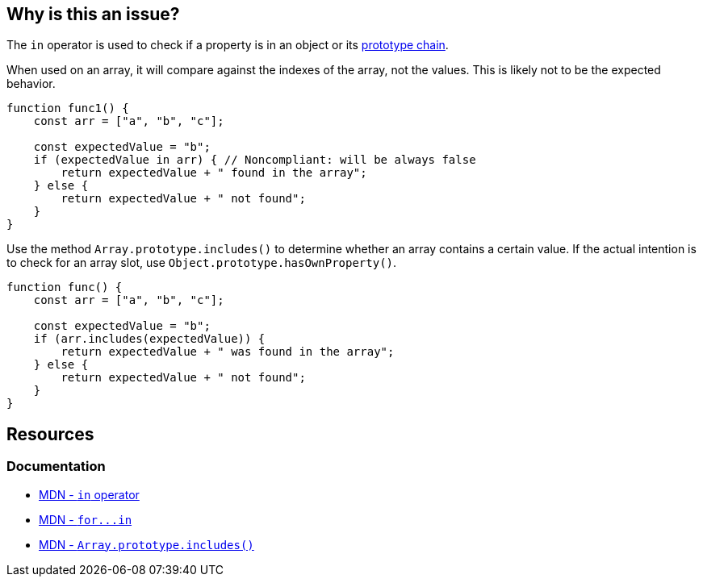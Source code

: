 == Why is this an issue?

The ``++in++`` operator is used to check if a property is in an object or its https://developer.mozilla.org/en-US/docs/Web/JavaScript/Inheritance_and_the_prototype_chain[prototype chain].

When used on an array, it will compare against the indexes of the array, not the values. This is likely not to be the expected behavior.

[source,javascript,diff-id=1,diff-type=noncompliant]
----
function func1() {
    const arr = ["a", "b", "c"];

    const expectedValue = "b";
    if (expectedValue in arr) { // Noncompliant: will be always false
        return expectedValue + " found in the array";
    } else {
        return expectedValue + " not found";
    }
}
----

Use the method `Array.prototype.includes()` to determine whether an array contains a certain value. If the actual intention is to check for an array slot, use ``++Object.prototype.hasOwnProperty()++``.

[source,javascript,diff-id=1,diff-type=compliant]
----
function func() {
    const arr = ["a", "b", "c"];

    const expectedValue = "b";
    if (arr.includes(expectedValue)) {
        return expectedValue + " was found in the array";
    } else {
        return expectedValue + " not found";
    }
}
----

== Resources
=== Documentation
* https://developer.mozilla.org/en-US/docs/Web/JavaScript/Reference/Operators/in[MDN - `in` operator]
* link:++https://developer.mozilla.org/en-US/docs/Web/JavaScript/Reference/Statements/for...in++[MDN - ``++for...in++``]
* https://developer.mozilla.org/en-US/docs/Web/JavaScript/Reference/Global_Objects/Array/includes[MDN - `Array.prototype.includes()`]


ifdef::env-github,rspecator-view[]

'''
== Implementation Specification
(visible only on this page)

=== Message

Use "indexOf" or "includes" (available from ES2016) instead.


=== Highlighting

"in" expression


'''
== Comments And Links
(visible only on this page)

=== on 7 May 2018, 13:56:14 Stas Vilchik wrote:
\[~alexandre.gigleux] JavaScript is not a compiled language, so please remove the word "compile" from the description.

endif::env-github,rspecator-view[]
